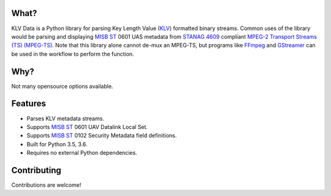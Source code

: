 .. image:: https://travis-ci.org/paretech/klv_data.svg?branch=master
    :target: https://travis-ci.org/paretech/klv_data

What?
-----
KLV Data is a Python library for parsing Key Length Value (KLV_) formatted binary streams. Common uses of the library would be parsing and displaying `MISB ST`_ 0601 UAS metadata from `STANAG 4609`_ compliant `MPEG-2 Transport Streams (TS) (MPEG-TS)`_. Note that this library alone cannot de-mux an MPEG-TS, but programs like FFmpeg_ and GStreamer_ can be used in the workflow to perform the function.

.. _KLV: https://en.wikipedia.org/wiki/KLV
.. _STANAG 4609: http://www.gwg.nga.mil/misb/docs/nato_docs/STANAG_4609_Ed3.pdf
.. _MPEG-2 Transport Streams (TS) (MPEG-TS): https://en.wikipedia.org/wiki/MPEG_transport_stream
.. _MISB ST: http://www.gwg.nga.mil/misb/st_pubs.html
.. _FFMpeg: https://www.ffmpeg.org/
.. _GStreamer: https://gstreamer.freedesktop.org/


Why?
----
Not many opensource options available.

Features
--------
- Parses KLV metadata streams.
- Supports `MISB ST`_ 0601 UAV Datalink Local Set.
- Supports `MISB ST`_ 0102 Security Metadata field definitions.
- Built for Python 3.5, 3.6.
- Requires no external Python dependencies.

.. _MISB ST: http://www.gwg.nga.mil/misb/st_pubs.html

Contributing
------------
Contributions are welcome!
